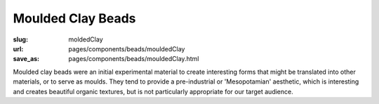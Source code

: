 Moulded Clay Beads
=======================

:slug: moldedClay
:url: pages/components/beads/mouldedClay
:save_as: pages/components/beads/mouldedClay.html


.. image:: /images/components/beads/mouldedClay/P1130841-002.jpg
	:alt:  molded clay bead 2
	:width: 25%

.. image:: /images/components/beads/mouldedClay/P1130841.jpg
	:alt: molded resin bead 1
	:width: 25%


Moulded clay beads were an initial experimental material to create interesting forms that might be translated into other materials, or to serve as moulds. They tend to provide a pre-industrial or 'Mesopotamian' aesthetic, which is interesting and creates beautiful organic textures, but is not particularly appropriate for our target audience. 
